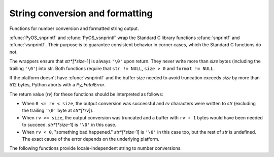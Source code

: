 .. highlightlang:: c

.. _string-conversion:

String conversion and formatting
================================

Functions for number conversion and formatted string output.


.. cfunction:: int PyOS_snprintf(char *str, size_t size,  const char *format, ...)

   Output not more than *size* bytes to *str* according to the format string
   *format* and the extra arguments. See the Unix man page :manpage:`snprintf(2)`.


.. cfunction:: int PyOS_vsnprintf(char *str, size_t size, const char *format, va_list va)

   Output not more than *size* bytes to *str* according to the format string
   *format* and the variable argument list *va*. Unix man page
   :manpage:`vsnprintf(2)`.

:cfunc:`PyOS_snprintf` and :cfunc:`PyOS_vsnprintf` wrap the Standard C library
functions :cfunc:`snprintf` and :cfunc:`vsnprintf`. Their purpose is to
guarantee consistent behavior in corner cases, which the Standard C functions do
not.

The wrappers ensure that *str*[*size*-1] is always ``'\0'`` upon return. They
never write more than *size* bytes (including the trailing ``'\0'``) into str.
Both functions require that ``str != NULL``, ``size > 0`` and ``format !=
NULL``.

If the platform doesn't have :cfunc:`vsnprintf` and the buffer size needed to
avoid truncation exceeds *size* by more than 512 bytes, Python aborts with a
*Py_FatalError*.

The return value (*rv*) for these functions should be interpreted as follows:

* When ``0 <= rv < size``, the output conversion was successful and *rv*
  characters were written to *str* (excluding the trailing ``'\0'`` byte at
  *str*[*rv*]).

* When ``rv >= size``, the output conversion was truncated and a buffer with
  ``rv + 1`` bytes would have been needed to succeed. *str*[*size*-1] is ``'\0'``
  in this case.

* When ``rv < 0``, "something bad happened." *str*[*size*-1] is ``'\0'`` in
  this case too, but the rest of *str* is undefined. The exact cause of the error
  depends on the underlying platform.

The following functions provide locale-independent string to number conversions.


.. cfunction:: double PyOS_ascii_strtod(const char *nptr, char **endptr)

   Convert a string to a :ctype:`double`. This function behaves like the Standard C
   function :cfunc:`strtod` does in the C locale. It does this without changing the
   current locale, since that would not be thread-safe.

   :cfunc:`PyOS_ascii_strtod` should typically be used for reading configuration
   files or other non-user input that should be locale independent.

   See the Unix man page :manpage:`strtod(2)` for details.

   .. deprecated:: 3.1
      Use :cfunc:`PyOS_string_to_double` instead.


.. cfunction:: double PyOS_string_to_double(const char *s, char **endptr, PyObject *overflow_exception)

   Convert a string ``s`` to a :ctype:`double`, raising a Python
   exception on failure.  The set of accepted strings corresponds to
   the set of strings accepted by Python's :func:`float` constructor,
   except that ``s`` must not have leading or trailing whitespace.
   The conversion is independent of the current locale.

   If ``endptr`` is ``NULL``, convert the whole string.  Raise
   ValueError and return ``-1.0`` if the string is not a valid
   representation of a floating-point number.

   If endptr is not ``NULL``, convert as much of the string as
   possible and set ``*endptr`` to point to the first unconverted
   character.  If no initial segment of the string is the valid
   representation of a floating-point number, set ``*endptr`` to point
   to the beginning of the string, raise ValueError, and return
   ``-1.0``.

   If ``s`` represents a value that is too large to store in a float
   (for example, ``"1e500"`` is such a string on many platforms) then
   if ``overflow_exception`` is ``NULL`` return ``Py_HUGE_VAL`` (with
   an appropriate sign) and don't set any exception.  Otherwise,
   ``overflow_exception`` must point to a Python exception object;
   raise that exception and return ``-1.0``.  In both cases, set
   ``*endptr`` to point to the first character after the converted value.

   If any other error occurs during the conversion (for example an
   out-of-memory error), set the appropriate Python exception and
   return ``-1.0``.

   .. versionadded:: 3.1


.. cfunction:: char* PyOS_ascii_formatd(char *buffer, size_t buf_len, const char *format, double d)

   Convert a :ctype:`double` to a string using the ``'.'`` as the decimal
   separator. *format* is a :cfunc:`printf`\ -style format string specifying the
   number format. Allowed conversion characters are ``'e'``, ``'E'``, ``'f'``,
   ``'F'``, ``'g'`` and ``'G'``.

   The return value is a pointer to *buffer* with the converted string or NULL if
   the conversion failed.

   .. deprecated:: 3.1
     Use :cfunc:`PyOS_double_to_string` instead.


.. cfunction:: char* PyOS_double_to_string(double val, char format_code, int precision, int flags, int *ptype)

   Convert a :ctype:`double` *val* to a string using supplied
   *format_code*, *precision*, and *flags*.

   *format_code* must be one of ``'e'``, ``'E'``, ``'f'``, ``'F'``, ``'g'``,
   ``'G'``, ``'s'``, or ``'r'``.  For ``'s'`` and ``'r'``, the supplied
   *precision* must be 0 and is ignored.  These specify the standard
   :func:`str` and :func:`repr` formats, respectively.

   *flags* can be zero or more of the values *Py_DTSF_SIGN*,
   *Py_DTSF_ADD_DOT_0*, or *Py_DTSF_ALT*, or-ed together:

   * *Py_DTSF_SIGN* means to always precede the returned string with a sign
     character, even if *val* is non-negative.

   * *Py_DTSF_ADD_DOT_0* means to ensure that the returned string will not look
     like an integer.

   * *Py_DTSF_ALT* means to apply "alternate" formatting rules.  See the
     documentation for the :cfunc:`PyOS_snprintf` ``'#'`` specifier for
     details.

   If *ptype* is non-NULL, then the value it points to will be set to one of
   *Py_DTST_FINITE*, *Py_DTST_INFINITE*, or *Py_DTST_NAN*, signifying that
   *val* is a finite number, an infinite number, or not a number, respectively.

   The return value is a pointer to *buffer* with the converted string or
   *NULL* if the conversion failed. The caller is responsible for freeing the
   returned string by calling :cfunc:`PyMem_Free`.

   .. versionadded:: 3.1


.. cfunction:: double PyOS_ascii_atof(const char *nptr)

   Convert a string to a :ctype:`double` in a locale-independent way.

   See the Unix man page :manpage:`atof(2)` for details.

   .. deprecated:: 3.1
      Use PyOS_string_to_double instead.


.. cfunction:: char* PyOS_stricmp(char *s1, char *s2)

   Case insensitive comparison of strings. The function works almost
   identically to :cfunc:`strcmp` except that it ignores the case.


.. cfunction:: char* PyOS_strnicmp(char *s1, char *s2, Py_ssize_t  size)

   Case insensitive comparison of strings. The function works almost
   identically to :cfunc:`strncmp` except that it ignores the case.
